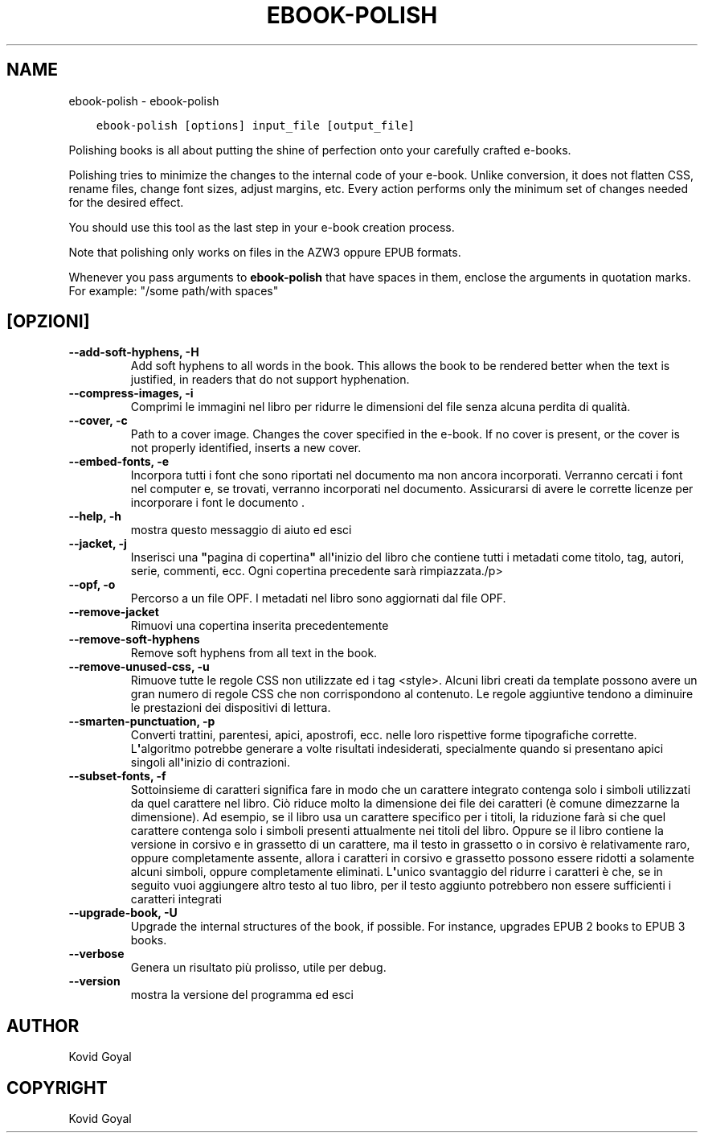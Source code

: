 .\" Man page generated from reStructuredText.
.
.TH "EBOOK-POLISH" "1" "luglio 16, 2020" "4.21.0" "calibre"
.SH NAME
ebook-polish \- ebook-polish
.
.nr rst2man-indent-level 0
.
.de1 rstReportMargin
\\$1 \\n[an-margin]
level \\n[rst2man-indent-level]
level margin: \\n[rst2man-indent\\n[rst2man-indent-level]]
-
\\n[rst2man-indent0]
\\n[rst2man-indent1]
\\n[rst2man-indent2]
..
.de1 INDENT
.\" .rstReportMargin pre:
. RS \\$1
. nr rst2man-indent\\n[rst2man-indent-level] \\n[an-margin]
. nr rst2man-indent-level +1
.\" .rstReportMargin post:
..
.de UNINDENT
. RE
.\" indent \\n[an-margin]
.\" old: \\n[rst2man-indent\\n[rst2man-indent-level]]
.nr rst2man-indent-level -1
.\" new: \\n[rst2man-indent\\n[rst2man-indent-level]]
.in \\n[rst2man-indent\\n[rst2man-indent-level]]u
..
.INDENT 0.0
.INDENT 3.5
.sp
.nf
.ft C
ebook\-polish [options] input_file [output_file]
.ft P
.fi
.UNINDENT
.UNINDENT
.sp
Polishing books is all about putting the shine of perfection onto
your carefully crafted e\-books.
.sp
Polishing tries to minimize the changes to the internal code of your e\-book.
Unlike conversion, it does not flatten CSS, rename files, change font
sizes, adjust margins, etc. Every action performs only the minimum set of
changes needed for the desired effect.
.sp
You should use this tool as the last step in your e\-book creation process.
.sp
Note that polishing only works on files in the AZW3 oppure EPUB formats.
.sp
Whenever you pass arguments to \fBebook\-polish\fP that have spaces in them, enclose the arguments in quotation marks. For example: "/some path/with spaces"
.SH [OPZIONI]
.INDENT 0.0
.TP
.B \-\-add\-soft\-hyphens, \-H
Add soft hyphens to all words in the book. This allows the book to be rendered better when the text is justified, in readers that do not support hyphenation.
.UNINDENT
.INDENT 0.0
.TP
.B \-\-compress\-images, \-i
Comprimi le immagini nel libro per ridurre le dimensioni del file senza alcuna perdita di qualità.
.UNINDENT
.INDENT 0.0
.TP
.B \-\-cover, \-c
Path to a cover image. Changes the cover specified in the e\-book. If no cover is present, or the cover is not properly identified, inserts a new cover.
.UNINDENT
.INDENT 0.0
.TP
.B \-\-embed\-fonts, \-e
Incorpora tutti i font che sono riportati nel documento ma non ancora incorporati. Verranno cercati i font nel computer e, se trovati, verranno incorporati nel documento. Assicurarsi di avere le corrette licenze per incorporare i font le documento .
.UNINDENT
.INDENT 0.0
.TP
.B \-\-help, \-h
mostra questo messaggio di aiuto ed esci
.UNINDENT
.INDENT 0.0
.TP
.B \-\-jacket, \-j
Inserisci una \fB"\fPpagina di copertina\fB"\fP all\fB\(aq\fPinizio del libro che contiene tutti i metadati come titolo, tag, autori, serie, commenti, ecc. Ogni copertina precedente sarà rimpiazzata./p>
.UNINDENT
.INDENT 0.0
.TP
.B \-\-opf, \-o
Percorso a un file OPF. I metadati nel libro sono aggiornati dal file OPF.
.UNINDENT
.INDENT 0.0
.TP
.B \-\-remove\-jacket
Rimuovi una copertina inserita precedentemente
.UNINDENT
.INDENT 0.0
.TP
.B \-\-remove\-soft\-hyphens
Remove soft hyphens from all text in the book.
.UNINDENT
.INDENT 0.0
.TP
.B \-\-remove\-unused\-css, \-u
Rimuove tutte le regole CSS non utilizzate  ed i tag <style>. Alcuni libri creati da template possono avere un gran numero di regole CSS che non corrispondono al contenuto. Le regole aggiuntive tendono a diminuire le prestazioni dei dispositivi di lettura.
.UNINDENT
.INDENT 0.0
.TP
.B \-\-smarten\-punctuation, \-p
Converti trattini, parentesi, apici, apostrofi, ecc. nelle loro rispettive forme tipografiche corrette. L\fB\(aq\fPalgoritmo potrebbe generare a volte risultati indesiderati, specialmente quando si presentano apici singoli all\fB\(aq\fPinizio di contrazioni.
.UNINDENT
.INDENT 0.0
.TP
.B \-\-subset\-fonts, \-f
Sottoinsieme di caratteri significa fare in modo che un carattere integrato contenga solo i simboli utilizzati da quel carattere nel libro. Ciò riduce molto la dimensione dei file dei caratteri (è comune dimezzarne la dimensione). Ad esempio, se il libro usa un carattere specifico per i titoli, la riduzione farà si che quel carattere contenga solo i simboli presenti attualmente nei titoli del libro. Oppure se il libro contiene la versione in corsivo e in grassetto di un carattere, ma il testo in grassetto o in corsivo è relativamente raro, oppure completamente assente, allora i caratteri in corsivo e grassetto possono essere ridotti a solamente alcuni simboli, oppure completamente eliminati. L\fB\(aq\fPunico svantaggio del ridurre i caratteri è che, se in seguito vuoi aggiungere altro testo al tuo libro, per il testo aggiunto potrebbero non essere sufficienti i caratteri integrati
.UNINDENT
.INDENT 0.0
.TP
.B \-\-upgrade\-book, \-U
Upgrade the internal structures of the book, if possible. For instance, upgrades EPUB 2 books to EPUB 3 books.
.UNINDENT
.INDENT 0.0
.TP
.B \-\-verbose
Genera un risultato più prolisso, utile per debug.
.UNINDENT
.INDENT 0.0
.TP
.B \-\-version
mostra la versione del programma ed esci
.UNINDENT
.SH AUTHOR
Kovid Goyal
.SH COPYRIGHT
Kovid Goyal
.\" Generated by docutils manpage writer.
.
